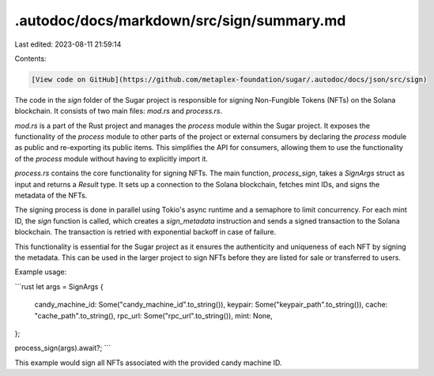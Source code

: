 .autodoc/docs/markdown/src/sign/summary.md
==========================================

Last edited: 2023-08-11 21:59:14

Contents:

.. code-block:: md

    [View code on GitHub](https://github.com/metaplex-foundation/sugar/.autodoc/docs/json/src/sign)

The code in the `sign` folder of the Sugar project is responsible for signing Non-Fungible Tokens (NFTs) on the Solana blockchain. It consists of two main files: `mod.rs` and `process.rs`.

`mod.rs` is a part of the Rust project and manages the `process` module within the Sugar project. It exposes the functionality of the `process` module to other parts of the project or external consumers by declaring the `process` module as public and re-exporting its public items. This simplifies the API for consumers, allowing them to use the functionality of the `process` module without having to explicitly import it.

`process.rs` contains the core functionality for signing NFTs. The main function, `process_sign`, takes a `SignArgs` struct as input and returns a `Result` type. It sets up a connection to the Solana blockchain, fetches mint IDs, and signs the metadata of the NFTs.

The signing process is done in parallel using Tokio's async runtime and a semaphore to limit concurrency. For each mint ID, the `sign` function is called, which creates a `sign_metadata` instruction and sends a signed transaction to the Solana blockchain. The transaction is retried with exponential backoff in case of failure.

This functionality is essential for the Sugar project as it ensures the authenticity and uniqueness of each NFT by signing the metadata. This can be used in the larger project to sign NFTs before they are listed for sale or transferred to users.

Example usage:

```rust
let args = SignArgs {
    candy_machine_id: Some("candy_machine_id".to_string()),
    keypair: Some("keypair_path".to_string()),
    cache: "cache_path".to_string(),
    rpc_url: Some("rpc_url".to_string()),
    mint: None,
};

process_sign(args).await?;
```

This example would sign all NFTs associated with the provided candy machine ID.


